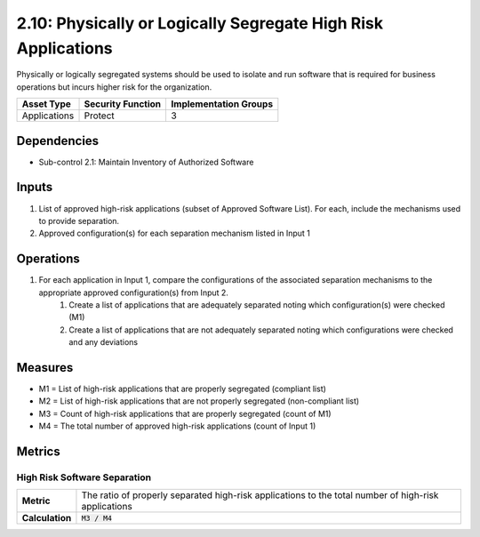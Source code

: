 2.10: Physically or Logically Segregate High Risk Applications
==============================================================
Physically or logically segregated systems should be used to isolate and run software that is required for business operations but incurs higher risk for the organization.

.. list-table::
	:header-rows: 1

	* - Asset Type
	  - Security Function
	  - Implementation Groups
	* - Applications
	  - Protect
	  - 3

Dependencies
------------
* Sub-control 2.1: Maintain Inventory of Authorized Software

Inputs
------
#. List of approved high-risk applications (subset of Approved Software List). For each, include the mechanisms used to provide separation.
#. Approved configuration(s) for each separation mechanism listed in Input 1

Operations
----------
#. For each application in Input 1, compare the configurations of the associated separation mechanisms to the appropriate approved configuration(s) from Input 2.
	#. Create a list of applications that are adequately separated noting which configuration(s) were checked (M1)
	#. Create a list of applications that are not adequately separated noting which configurations were checked and any deviations

Measures
--------
* M1 = List of high-risk applications that are properly segregated (compliant list)
* M2 = List of high-risk applications that are not properly segregated (non-compliant list)
* M3 = Count of high-risk applications that are properly segregated (count of M1)
* M4 = The total number of approved high-risk applications (count of Input 1)

Metrics
-------

High Risk Software Separation
^^^^^^^^^^^^^^^^^^^^^^^^^^^^^
.. list-table::

	* - **Metric**
	  - | The ratio of properly separated high-risk applications to the total number of high-risk applications
	* - **Calculation**
	  - :code:`M3 / M4`

.. history
.. authors
.. license
